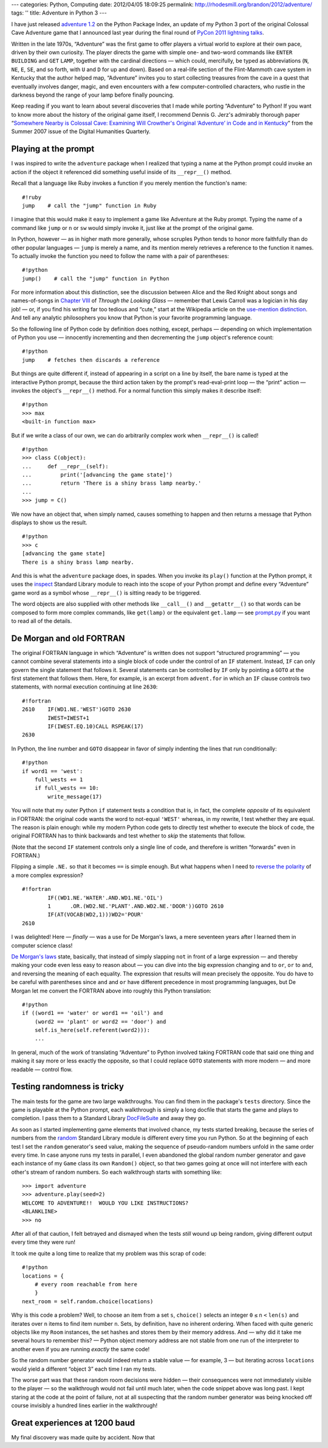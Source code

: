 ---
categories: Python, Computing
date: 2012/04/05 18:09:25
permalink: http://rhodesmill.org/brandon/2012/adventure/
tags: ''
title: Adventure in Python 3
---

I have just released
`adventure 1.2 <http://pypi.python.org/pypi/adventure/1.2/>`_
on the Python Package Index,
an update of my Python 3 port
of the original Colossal Cave Adventure game
that I announced last year during the final round of
`PyCon 2011 lightning talks <http://pyvideo.org/video/357/pycon-2011--sunday-afternoon-lightning-talks>`_.

.. image:: http://rhodesmill.org/brandon/2012/adventure-heathkit-h19.jpg
   :target: http://www.flickr.com/photos/brandonrhodes/6115627693/

Written in the late 1970s,
“Adventure” was the first game
to offer players a virtual world to explore at their own pace,
driven by their own curiosity.
The player directs the game with simple one- and two-word commands
like ``ENTER`` ``BUILDING`` and ``GET`` ``LAMP``,
together with the cardinal directions —
which could, mercifully, be typed as abbreviations
(``N``, ``NE``, ``E``, ``SE``, and so forth,
with ``U`` and ``D`` for up and down).
Based on a real-life section
of the Flint-Mammoth cave system in Kentucky
that the author helped map,
“Adventure” invites you to start collecting treasures from the cave
in a quest that eventually involves danger, magic,
and even encounters with a few computer-controlled characters,
who rustle in the darkness beyond the range of your lamp
before finally pouncing.

Keep reading if you want to learn
about several discoveries that I made
while porting “Adventure” to Python!
If you want to know more about the history of the original game itself,
I recommend Dennis G. Jerz's admirably thorough paper
“`Somewhere Nearby is Colossal Cave: Examining Will Crowther's Original ‘Adventure’ in Code and in Kentucky <http://www.digitalhumanities.org/dhq/vol/001/2/000009/000009.html>`_”
from the Summer 2007 issue of the Digital Humanities Quarterly.

.. more

Playing at the prompt
---------------------

I was inspired to write the ``adventure`` package
when I realized that typing a name at the Python prompt
could invoke an action if the object it referenced
did something useful inside of its ``__repr__()`` method.

Recall that a language like Ruby invokes a function
if you merely mention the function's name::

    #!ruby
    jump    # call the "jump" function in Ruby

I imagine that this would make it easy
to implement a game like Adventure at the Ruby prompt.
Typing the name of a command like ``jump`` or ``n`` or ``sw``
would simply invoke it, just like at the prompt of the original game.

In Python, however —
as in higher math more generally,
whose scruples Python tends to honor more faithfully
than do other popular languages —
``jump`` is merely a name,
and its mention merely retrieves a reference to the function it names.
To actually invoke the function you need to follow the name
with a pair of parentheses::

    #!python
    jump()    # call the "jump" function in Python

For more information about this distinction,
see the discussion between Alice and the Red Knight
about songs and names-of-songs in
`Chapter VIII <http://en.wikisource.org/wiki/Through_the_Looking-Glass,_and_What_Alice_Found_There/Chapter_VIII>`_
of *Through the Looking Glass*
— remember that Lewis Carroll was a logician in his day job! —
or, if you find his writing far too tedious and “cute,”
start at the Wikipedia article on the
`use-mention distinction <http://en.wikipedia.org/wiki/Use%E2%80%93mention_distinction>`_.
And tell any analytic philosophers you know
that Python is your favorite programming language.

So the following line of Python code by definition does nothing,
except, perhaps — depending on which implementation of Python you use —
innocently incrementing and then decrementing
the ``jump`` object's reference count::

    #!python
    jump    # fetches then discards a reference

But things are quite different if,
instead of appearing in a script on a line by itself,
the bare name is typed at the interactive Python prompt,
because the third action taken by the prompt's read-eval-print loop —
the “print” action —
invokes the object's ``__repr__()`` method.
For a normal function this simply makes it describe itself::

    #!python
    >>> max
    <built-in function max>

But if we write a class of our own,
we can do arbitrarily complex work when ``__repr__()`` is called! ::

 #!python
 >>> class C(object):
 ...     def __repr__(self):
 ...         print('[advancing the game state]')
 ...         return 'There is a shiny brass lamp nearby.'
 ...
 >>> jump = C()

We now have an object that, when simply named,
causes something to happen and then returns a message
that Python displays to show us the result. ::

 #!python
 >>> c
 [advancing the game state]
 There is a shiny brass lamp nearby.

And this is what the ``adventure`` package does, in spades.
When you invoke its ``play()`` function at the Python prompt,
it uses the
`inspect <http://docs.python.org/library/inspect.html>`_
Standard Library module
to reach into the scope of your Python prompt
and define every “Adventure” game word as a symbol
whose ``__repr__()`` is sitting ready to be triggered.

The word objects are also supplied with other methods
like ``__call__()`` and ``__getattr__()``
so that words can be composed to form more complex commands,
like ``get(lamp)`` or the equivalent ``get.lamp`` —
see
`prompt.py <https://bitbucket.org/brandon/adventure/src/86507c6fe2b9/adventure/prompt.py>`_
if you want to read all of the details.

De Morgan and old FORTRAN
-------------------------

The original FORTRAN language
in which “Adventure” is written
does not support “structured programming” —
you cannot combine several statements into a single block of code
under the control of an ``IF`` statement.
Instead, ``IF`` can only govern
the single statement that follows it.
Several statements can be controlled by ``IF``
only by pointing a ``GOTO`` at the first statement that follows them.
Here, for example, is an excerpt from ``advent.for``
in which an ``IF`` clause controls two statements,
with normal execution continuing at line ``2630``::

 #!fortran
 2610    IF(WD1.NE.'WEST')GOTO 2630
         IWEST=IWEST+1
         IF(IWEST.EQ.10)CALL RSPEAK(17)
 2630

In Python, the line number and ``GOTO`` disappear
in favor of simply indenting the lines that run conditionally::

            #!python
            if word1 == 'west':
                full_wests += 1
                if full_wests == 10:
                    write_message(17)

You will note that my outer Python ``if`` statement
tests a condition that is, in fact, the complete *opposite*
of its equivalent in FORTRAN:
the original code wants the word to not-equal ``'WEST'``
whereas, in my rewrite, I test whether they are equal.
The reason is plain enough:
while my modern Python code gets to directly test
whether to execute the block of code,
the original FORTRAN has to think backwards
and test whether to *skip* the statements that follow.

(Note that the second ``IF`` statement
controls only a single line of code,
and therefore is written “forwards” even in FORTRAN.)

Flipping a simple ``.NE.`` so that it becomes ``==`` is simple enough.
But what happens when I need to
`reverse the polarity <http://en.wikipedia.org/wiki/Third_Doctor#.22Reverse_the_polarity.22>`_
of a more complex expression? ::

 #!fortran
         IF((WD1.NE.'WATER'.AND.WD1.NE.'OIL')
         1	.OR.(WD2.NE.'PLANT'.AND.WD2.NE.'DOOR'))GOTO 2610
         IF(AT(VOCAB(WD2,1)))WD2='POUR'
 2610

I was delighted!
Here — *finally* — was a use for De Morgan's laws,
a mere seventeen years after I learned them in computer science class!

`De Morgan's laws <http://en.wikipedia.org/wiki/De_Morgan's_laws>`_
state, basically,
that instead of simply slapping ``not`` in front of a large expression —
and thereby making your code even less easy to reason about —
you can dive into the big expression changing ``and`` to ``or``,
``or`` to ``and``,
and reversing the meaning of each equality.
The expression that results will mean precisely the opposite.
You do have to be careful with parentheses
since ``and`` and ``or`` have different precedence
in most programming languages,
but De Morgan let me convert the FORTRAN above
into roughly this Python translation::

        #!python
        if ((word1 == 'water' or word1 == 'oil') and
            (word2 == 'plant' or word2 == 'door') and
            self.is_here(self.referent(word2))):
            ...

In general, much of the work
of translating “Adventure” to Python
involved taking FORTRAN code that said one thing
and making it say more or less exactly the opposite,
so that I could replace ``GOTO`` statements
with more modern — and more readable — control flow.

Testing randomness is tricky
----------------------------

The main tests for the game are two large walkthroughs.
You can find them in the package's ``tests`` directory.
Since the game is playable at the Python prompt,
each walkthrough is simply a long docfile
that starts the game and plays to completion.
I pass them to a Standard Library
`DocFileSuite <http://docs.python.org/library/doctest.html#doctest.DocFileSuite>`_
and away they go.

As soon as I started implementing game elements
that involved chance, my tests started breaking,
because the series of numbers from the
`random <http://docs.python.org/library/random.html>`_
Standard Library module is different every time you run Python.
So at the beginning of each test
I set the ``random`` generator's seed value,
making the sequence of pseudo-random numbers
unfold in the same order every time.
In case anyone runs my tests in parallel,
I even abandoned the global random number generator
and gave each instance of my ``Game`` class
its own ``Random()`` object,
so that two games going at once
will not interfere with each other's stream of random numbers.
So each walkthrough starts with something like::

 >>> import adventure
 >>> adventure.play(seed=2)
 WELCOME TO ADVENTURE!!  WOULD YOU LIKE INSTRUCTIONS?
 <BLANKLINE>
 >>> no

After all of that caution, I felt betrayed and dismayed
when the tests *still* wound up being random,
giving different output every time they were run!

It took me quite a long time to realize
that my problem was this scrap of code::

    #!python
    locations = {
        # every room reachable from here
        }
    next_room = self.random.choice(locations)

Why is this code a problem?
Well, to choose an item from a set ``s``,
``choice()`` selects an integer ``0`` ``≤`` ``n`` ``<`` ``len(s)``
and iterates over ``n`` items to find item number ``n``.
Sets, by definition, have no inherent ordering.
When faced with quite generic objects like my ``Room`` instances,
the set hashes and stores them by their memory address.
And — why did it take me several hours to remember this? —
Python object memory address are not stable
from one run of the interpreter to another
even if you are running *exactly* the same code!

So the random number generator
would indeed return a stable value — for example, 3 —
but iterating across ``locations`` would yield a different
“object 3” each time I ran my tests.

The worse part was that these random room decisions were hidden —
their consequences were not immediately visible to the player —
so the walkthrough would not fail until much later,
when the code snippet above was long past.
I kept staring at the code at the point of failure,
not at all suspecting that the random number generator
was being knocked off course invisibly
a hundred lines earlier in the walkthrough!

Great experiences at 1200 baud
------------------------------

My final discovery was made quite by accident.
Now that 
